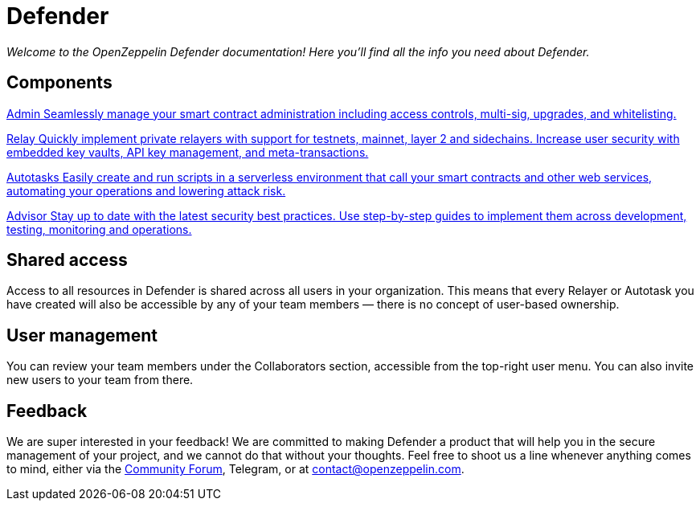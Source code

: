 = Defender

_Welcome to the OpenZeppelin Defender documentation! Here you'll find all the info you need about Defender._

[.card-section-2col]
[[components]]
== Components

[.card.card-learn]
--
xref:admin.adoc[[.card-title]#Admin# [.card-body]#pass:q[Seamlessly manage your smart contract administration including access controls, multi-sig, upgrades, and whitelisting.]#]
--

[.card.card-learn]
--
xref:relay.adoc[[.card-title]#Relay# [.card-body]#pass:q[Quickly implement private relayers with support for testnets, mainnet, layer 2 and sidechains. Increase user security with embedded key vaults, API key management, and meta-transactions.]#]
--

[.card.card-learn]
--
xref:autotasks.adoc[[.card-title]#Autotasks# [.card-body]#pass:q[Easily create and run scripts in a serverless environment that call your smart contracts and other web services, automating your operations and lowering attack risk.]#]
--

[.card.card-learn]
--
xref:advisor.adoc[[.card-title]#Advisor# [.card-body]#pass:q[Stay up to date with the latest security best practices. Use step-by-step guides to implement them across development, testing, monitoring and operations.]#]
--

[[shared-access]]
== Shared access

Access to all resources in Defender is shared across all users in your organization. This means that every Relayer or Autotask you have created will also be accessible by any of your team members — there is no concept of user-based ownership.

[[user-management]]
== User management

You can review your team members under the Collaborators section, accessible from the top-right user menu. You can also invite new users to your team from there.

[[feedback]]
== Feedback

We are super interested in your feedback! We are committed to making Defender a product that will help you in the secure management of your project, and we cannot do that without your thoughts. Feel free to shoot us a line whenever anything comes to mind, either via the https://forum.openzeppelin.com/c/support/defender/36[Community Forum], Telegram, or at contact@openzeppelin.com.
